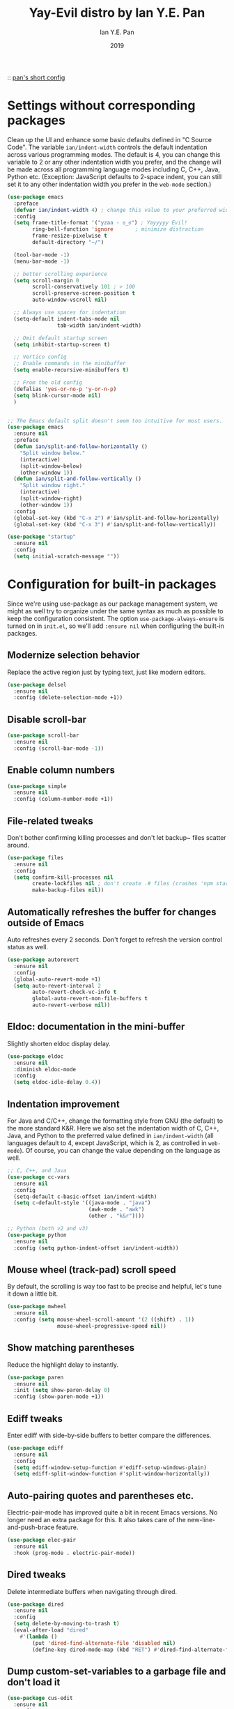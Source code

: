 #+Title: Yay-Evil distro by Ian Y.E. Pan
#+Author: Ian Y.E. Pan
#+Date: 2019

:: [[https://github.com/ianyepan/.macOS-emacs.d/blob/master/init.el][pan's short config]]

* Settings without corresponding packages
Clean up the UI and enhance some basic defaults defined in "C Source Code". The variable ~ian/indent-width~ controls the default indentation across various programming modes. The default is 4, you can change this variable to 2 or any other indentation width you prefer, and the change will be made across all programming language modes including C, C++, Java, Python etc. (Exception: JavaScript defaults to 2-space indent, you can still set it to any other indentation width you prefer in the ~web-mode~ section.)
#+BEGIN_SRC emacs-lisp
  (use-package emacs
    :preface
    (defvar ian/indent-width 4) ; change this value to your preferred width
    :config
    (setq frame-title-format '("yzaa - ಠ_ಠ") ; Yayyyyy Evil!
          ring-bell-function 'ignore       ; minimize distraction
          frame-resize-pixelwise t
          default-directory "~/")

    (tool-bar-mode -1)
    (menu-bar-mode -1)

    ;; better scrolling experience
    (setq scroll-margin 0
          scroll-conservatively 101 ; > 100
          scroll-preserve-screen-position t
          auto-window-vscroll nil)

    ;; Always use spaces for indentation
    (setq-default indent-tabs-mode nil
                  tab-width ian/indent-width)

    ;; Omit default startup screen
    (setq inhibit-startup-screen t)

    ;; Vertico config
    ;; Enable commands in the minibuffer
    (setq enable-recursive-minibuffers t)

    ;; From the old config
    (defalias 'yes-or-no-p 'y-or-n-p)
    (setq blink-cursor-mode nil)
    )


  ;; The Emacs default split doesn't seem too intuitive for most users.
  (use-package emacs
    :ensure nil
    :preface
    (defun ian/split-and-follow-horizontally ()
      "Split window below."
      (interactive)
      (split-window-below)
      (other-window 1))
    (defun ian/split-and-follow-vertically ()
      "Split window right."
      (interactive)
      (split-window-right)
      (other-window 1))
    :config
    (global-set-key (kbd "C-x 2") #'ian/split-and-follow-horizontally)
    (global-set-key (kbd "C-x 3") #'ian/split-and-follow-vertically))

  (use-package "startup"
    :ensure nil
    :config
    (setq initial-scratch-message ""))
#+END_SRC

* Configuration for built-in packages
Since we're using use-package as our package management system, we might as well try to organize under the same syntax as much as possible to keep the configuration consistent. The option ~use-package-always-ensure~ is turned on in ~init.el~, so we'll add ~:ensure nil~ when configuring the built-in packages.
** Modernize selection behavior
Replace the active region just by typing text, just like modern
editors.
#+BEGIN_SRC emacs-lisp
  (use-package delsel
    :ensure nil
    :config (delete-selection-mode +1))
#+END_SRC

** Disable scroll-bar
#+BEGIN_SRC emacs-lisp
  (use-package scroll-bar
    :ensure nil
    :config (scroll-bar-mode -1))
#+END_SRC

** Enable column numbers
#+BEGIN_SRC emacs-lisp
  (use-package simple
    :ensure nil
    :config (column-number-mode +1))
#+END_SRC

** File-related tweaks
Don't bother confirming killing processes and don't let backup~ files
scatter around.
#+BEGIN_SRC emacs-lisp
  (use-package files
    :ensure nil
    :config
    (setq confirm-kill-processes nil
          create-lockfiles nil ; don't create .# files (crashes 'npm start')
          make-backup-files nil))
#+END_SRC

** Automatically refreshes the buffer for changes outside of Emacs
Auto refreshes every 2 seconds. Don't forget to refresh the version
control status as well.
#+BEGIN_SRC emacs-lisp
  (use-package autorevert
    :ensure nil
    :config
    (global-auto-revert-mode +1)
    (setq auto-revert-interval 2
          auto-revert-check-vc-info t
          global-auto-revert-non-file-buffers t
          auto-revert-verbose nil))
#+END_SRC

** Eldoc: documentation in the mini-buffer
Slightly shorten eldoc display delay.
#+BEGIN_SRC emacs-lisp
  (use-package eldoc
    :ensure nil
    :diminish eldoc-mode
    :config
    (setq eldoc-idle-delay 0.4))
#+END_SRC

** Indentation improvement
For Java and C/C++, change the formatting style from GNU (the default)
to the more standard K&R. Here we also set the indentation width of C,
C++, Java, and Python to the preferred value defined in
~ian/indent-width~ (all languages default to 4, except JavaScript,
which is 2, as controlled in ~web-mode~). Of course, you can change
the value depending on the language as well.
#+BEGIN_SRC emacs-lisp
  ;; C, C++, and Java
  (use-package cc-vars
    :ensure nil
    :config
    (setq-default c-basic-offset ian/indent-width)
    (setq c-default-style '((java-mode . "java")
                            (awk-mode . "awk")
                            (other . "k&r"))))

  ;; Python (both v2 and v3)
  (use-package python
    :ensure nil
    :config (setq python-indent-offset ian/indent-width))
#+END_SRC

** Mouse wheel (track-pad) scroll speed
By default, the scrolling is way too fast to be precise and helpful,
let's tune it down a little bit.
#+BEGIN_SRC emacs-lisp
  (use-package mwheel
    :ensure nil
    :config (setq mouse-wheel-scroll-amount '(2 ((shift) . 1))
                  mouse-wheel-progressive-speed nil))
#+END_SRC

** Show matching parentheses
Reduce the highlight delay to instantly.
#+BEGIN_SRC emacs-lisp
  (use-package paren
    :ensure nil
    :init (setq show-paren-delay 0)
    :config (show-paren-mode +1))
#+END_SRC

** COMMENT Setting up some frame defaults
Maximize the frame by default on start-up. Set the font to size 12.
#+BEGIN_SRC emacs-lisp
  (use-package frame
    :preface
    (defun ian/set-default-font ()
      (interactive)
      (when (member "Consolas" (font-family-list))
        (set-face-attribute 'default nil :family "Consolas"))
      (set-face-attribute 'default nil
                          :height 150
                          :weight 'normal))
    :ensure nil
    :config
    (setq initial-frame-alist '((fullscreen . maximized)))
    (ian/set-default-font))
#+END_SRC

** Ediff tweaks
Enter ediff with side-by-side buffers to better compare the
differences.
#+BEGIN_SRC emacs-lisp
  (use-package ediff
    :ensure nil
    :config
    (setq ediff-window-setup-function #'ediff-setup-windows-plain)
    (setq ediff-split-window-function #'split-window-horizontally))
#+END_SRC

** Auto-pairing quotes and parentheses etc.
Electric-pair-mode has improved quite a bit in recent Emacs
versions. No longer need an extra package for this. It also takes care
of the new-line-and-push-brace feature.
#+BEGIN_SRC emacs-lisp
  (use-package elec-pair
    :ensure nil
    :hook (prog-mode . electric-pair-mode))
#+END_SRC

** COMMENT Clean up whitespace on save
#+BEGIN_SRC emacs-lisp
  (use-package whitespace
    :ensure nil
    :hook (before-save . whitespace-cleanup))
#+END_SRC

** Dired tweaks
Delete intermediate buffers when navigating through dired.
#+begin_src emacs-lisp
  (use-package dired
    :ensure nil
    :config
    (setq delete-by-moving-to-trash t)
    (eval-after-load "dired"
      #'(lambda ()
          (put 'dired-find-alternate-file 'disabled nil)
          (define-key dired-mode-map (kbd "RET") #'dired-find-alternate-file))))
#+end_src

** Dump custom-set-variables to a garbage file and don't load it
#+BEGIN_SRC emacs-lisp
  (use-package cus-edit
    :ensure nil
    :config
    (setq custom-file (concat user-emacs-directory "to-be-dumped.el")))
#+END_SRC

* Third-party packages
Many Emacsers love having tons of packages -- and that's absolutely
fine! However, one of the goals of the Yay-Evil distro is to provide
an essential-only foundation for users to build upon. Therefore, only
the most important packages and/or lightweight improvements will be
included here. For example, completion frameworks like Ivy or Helm are
considered heavy by many, yet the built-in Ido serves almost the same
purpose. The only arguably opinionated package is probably Evil, but
you probably saw that coming from the distro name, didn't you ;) ? If
you prefer the default keybindings, simply disable the section that
controls the Evil behaviors.

Normally, we need to add ~:ensure t~ to tell ~use-package~ to download packages when it's not available. But since we've added ~use-package-always-ensure~ in ~init.el~, we can omit it.
** GUI enhancements
*** Load custom theme
#+BEGIN_SRC emacs-lisp
  (add-to-list 'custom-theme-load-path (concat user-emacs-directory "themes/"))
  (load-theme 'poet-dark t)
#+END_SRC

*** Dashboard welcome page
#+BEGIN_SRC emacs-lisp
  (use-package dashboard
    :config
    (dashboard-setup-startup-hook)
    (setq dashboard-startup-banner 3
          dashboard-banner-logo-title "PKM v3!"
          dashboard-items nil))
#+END_SRC

**** Dashboard custom quotes
Stolen from this [[https://www.reddit.com/r/emacs/comments/kkujqe/emacs_dashboard_configuration/][reddit guy]]
#+BEGIN_SRC emacs-lisp
  ;; Read file as list of lines
   ;; http://ergoemacs.org/emacs/elisp_read_file_content.html
   (defun read-lines (filePath)
     "Return a list of lines of a file at filePath."
     (with-temp-buffer
       (insert-file-contents filePath)
       (split-string (buffer-string) "\n" t)))
   ;; Use file as random footer message
   ;; Created with quotes.org roam file
   (setq dashboard-footer-messages (read-lines "~/.emacs.d/external/dashboard-quotes.txt"))
#+END_SRC

*** Syntax highlighting
Lightweight syntax highlighting improvement for numbers and escape
sequences (e.g. ~\n, \t~).
#+BEGIN_SRC emacs-lisp
  (use-package highlight-numbers
    :hook (prog-mode . highlight-numbers-mode))

  (use-package highlight-escape-sequences
    :hook (prog-mode . hes-mode))
#+END_SRC

** Vi keybindings
I personally find Vi(m) bindings to be the most efficient way of
editing text (especially code). I also changed the default ~:q~ and
~:wq~ to be killing current buffer, instead of killing the frame or
subsequently killing Emacs.
#+BEGIN_SRC emacs-lisp
  (use-package evil
    :diminish undo-tree-mode
    :init
    (setq evil-want-C-u-scroll t
          evil-want-keybinding nil
          evil-shift-width ian/indent-width)
    :hook (after-init . evil-mode)
    :preface
    (defun ian/save-and-kill-this-buffer ()
      (interactive)
      (save-buffer)
      (kill-this-buffer))
    :config
    (with-eval-after-load 'evil-maps ; avoid conflict with company tooltip selection
      (define-key evil-insert-state-map (kbd "C-n") nil)
      (define-key evil-insert-state-map (kbd "C-p") nil))
    (evil-ex-define-cmd "q" #'kill-this-buffer)
    (evil-ex-define-cmd "wq" #'ian/save-and-kill-this-buffer)

    (add-hook 'evil-insert-state-exit-hook 'save-buffer)
    )
#+END_SRC
Evil-collection covers more parts of Emacs that the original Evil
doesn't support (e.g. Packages buffer, eshell, calendar etc.)
#+BEGIN_SRC emacs-lisp
  (use-package evil-collection
    :after evil
    :config
    (setq evil-collection-company-use-tng nil)
    (evil-collection-init))
#+END_SRC
Emulates tpope's vim commentary package (Use ~gcc~ to comment out a line,
~gc~ to comment out the target of a motion (for example, ~gcap~ to
comment out a paragraph), ~gc~ in visual mode to comment out the
selection etc.)
#+BEGIN_SRC emacs-lisp
  (use-package evil-commentary
    :after evil
    :diminish
    :config (evil-commentary-mode +1))
#+END_SRC

** Git Integration
Tell magit to automatically put us in vi-insert-mode when committing a change.
#+BEGIN_SRC emacs-lisp
  (use-package magit
    :bind ("C-x g" . magit-status)
    :config (add-hook 'with-editor-mode-hook #'evil-insert-state))
#+END_SRC

** Searching/sorting enhancements & project management
*** CANC Ido, ido-vertical, ido-ubiquitous and fuzzy matching
Selecting buffers/files with great efficiency. In my opinion, Ido is
enough to replace Ivy/Counsel and Helm. We install ido-vertical to get
a better view of the available options (use ~C-n~, ~C-p~ or arrow keys
to navigate)
** Programming language support and utilities
*** Company for auto-completion
Use ~C-n~ and ~C-p~ to navigate the tooltip.
#+BEGIN_SRC emacs-lisp
  (use-package company
    :diminish company-mode
    :hook (prog-mode . company-mode)
    :config
    (setq company-minimum-prefix-length 1
          company-idle-delay 0.1
          company-selection-wrap-around t
          company-tooltip-align-annotations t
          company-frontends '(company-pseudo-tooltip-frontend ; show tooltip even for single candidate
                              company-echo-metadata-frontend))
    (define-key company-active-map (kbd "C-n") 'company-select-next)
    (define-key company-active-map (kbd "C-p") 'company-select-previous))
#+END_SRC

*** Flycheck
A modern on-the-fly syntax checking extension -- absolute essential
#+BEGIN_SRC emacs-lisp
  (use-package flycheck :config (global-flycheck-mode +1))
#+END_SRC

*** Org Mode
Some minimal org mode tweaks: org-bullets gives our headings (h1, h2,
h3...) a more visually pleasing look.
#+BEGIN_SRC emacs-lisp
  ;; (use-package org
  ;; :hook ((org-mode . visual-line-mode)
  ;;        (org-mode . org-indent-mode)))

  ;; (use-package org-bullets :hook (org-mode . org-bullets-mode))
#+END_SRC

*** Useful major modes
Markdown mode and Web mode, the latter covers our usages of HTML/CSS/JS/JSX/TS/TSX/JSON.
#+BEGIN_SRC emacs-lisp
  (use-package markdown-mode
    :hook (markdown-mode . visual-line-mode))

  (use-package web-mode
    :mode (("\\.html?\\'" . web-mode)
           ("\\.css\\'"   . web-mode)
           ("\\.jsx?\\'"  . web-mode)
           ("\\.tsx?\\'"  . web-mode)
           ("\\.json\\'"  . web-mode))
    :config
    (setq web-mode-markup-indent-offset 2) ; HTML
    (setq web-mode-css-indent-offset 2)    ; CSS
    (setq web-mode-code-indent-offset 2)   ; JS/JSX/TS/TSX
    (setq web-mode-content-types-alist '(("jsx" . "\\.js[x]?\\'"))))
#+END_SRC

** Miscellaneous
*** Diminish minor modes
The diminish package is used to hide unimportant minor modes in the
modeline. It provides the ~:diminish~ keyword we've been using in
other use-package declarations.
#+BEGIN_SRC emacs-lisp
  (use-package diminish
    :demand t)
#+END_SRC

*** Which-key
Provides us with hints on available keystroke combinations.
#+BEGIN_SRC emacs-lisp
  (use-package which-key
    :diminish which-key-mode
    :config
    (which-key-mode +1)
    (setq which-key-idle-delay 0.4
          which-key-idle-secondary-delay 0.4))
#+END_SRC

*** Configure PATH on macOS
#+BEGIN_SRC emacs-lisp
  (use-package exec-path-from-shell
    :config (when (memq window-system '(mac ns x))
              (exec-path-from-shell-initialize)))
#+END_SRC

* Yza Config - Built-in
** binding return to include indent
[[http://www.emacslife.com/read-lisp-tweak-emacs/beginner-3-make-things-more-convenient.html][newbie res here]]
#+BEGIN_SRC emacs-lisp
  (global-set-key (kbd "RET") 'newline-and-indent)
#+END_SRC
 
** Daemon Server
#+BEGIN_SRC emacs-lisp
  (use-package server
    :ensure nil
    :config
    (unless (server-running-p) (server-start)))
#+END_SRC

** Modifiers for mac
#+BEGIN_SRC emacs-lisp
  (when (memq window-system '(mac ns x))
    (setq mac-command-modifier 'super
          mac-option-modifier 'meta
          mac-control-modifier 'control
          mac-function-modifier 'hyper))
#+END_SRC

** Alerts
#+BEGIN_SRC emacs-lisp
  (use-package alert
    :ensure nil
    :config
    (if (eq system-type 'darwin)
        (setq
         alert-default-style 'osx-notifier
         )))
#+END_SRC

** Buffer travel using windmove
#+BEGIN_SRC emacs-lisp
  (windmove-default-keybindings 'super)
  (winner-mode 1)
#+END_SRC

** Switch to scratch
#+BEGIN_SRC emacs-lisp
  (defun switch-to-scratch-buffer ()
    "Switch to the current session's scratch buffer."
    (interactive)
    (switch-to-buffer "*scratch*"))
  (bind-key "H-," #'switch-to-scratch-buffer)
#+END_SRC

** Replace default org-cycle to include properties too
Credit to lawliet from stackoverflow [[https://stackoverflow.com/a/17492723][[link]​]]
#+BEGIN_SRC emacs-lisp
  (defun org-cycle-hide-drawers (state)
    "Re-hide all drawers after a visibility state change."
    (when (and (derived-mode-p 'org-mode)
               (not (memq state '(overview folded contents))))
      (save-excursion
        (let* ((globalp (memq state '(contents all)))
               (beg (if globalp
                        (point-min)
                      (point)))
               (end (if globalp
                        (point-max)
                      (if (eq state 'children)
                          (save-excursion
                            (outline-next-heading)
                            (point))
                        (org-end-of-subtree t)))))
          (goto-char beg)
          (while (re-search-forward org-drawer-regexp end t)
            (save-excursion
              (beginning-of-line 1)
              (when (looking-at org-drawer-regexp)
                (let* ((start (1- (match-beginning 0)))
                       (limit
                        (save-excursion
                          (outline-next-heading)
                          (point)))
                       (msg (format
                             (concat
                              "org-cycle-hide-drawers:  "
                              "`:END:`"
                              " line missing at position %s")
                             (1+ start))))
                  (if (re-search-forward "^[ \t]*:END:" limit t)
                      (outline-flag-region start (point-at-eol) t)
                    (user-error msg))))))))))



  (defun org-cycle-internal-local ()
    "Do the local cycling action."
    (let ((goal-column 0) eoh eol eos has-children children-skipped struct)
      ;; First, determine end of headline (EOH), end of subtree or item
      ;; (EOS), and if item or heading has children (HAS-CHILDREN).
      (save-excursion
        (if (org-at-item-p)
            (progn
              (beginning-of-line)
              (setq struct (org-list-struct))
              (setq eoh (point-at-eol))
              (setq eos (org-list-get-item-end-before-blank (point) struct))
              (setq has-children (org-list-has-child-p (point) struct)))
          (org-back-to-heading)
          (setq eoh (save-excursion (outline-end-of-heading) (point)))
          (setq eos (save-excursion
                      (org-end-of-subtree t t)
                      (unless (eobp) (forward-char -1))
                      (point)))
          (setq has-children
                (or
                 (save-excursion
                   (let ((level (funcall outline-level)))
                     (outline-next-heading)
                     (and (org-at-heading-p t)
                          (> (funcall outline-level) level))))
                 (and (eq org-cycle-include-plain-lists 'integrate)
                      (save-excursion
                        (org-list-search-forward (org-item-beginning-re) eos t))))))
        ;; Determine end invisible part of buffer (EOL)
        (beginning-of-line 2)
        (while (and (not (eobp))		;this is like `next-line'
                    (get-char-property (1- (point)) 'invisible))
          (goto-char (next-single-char-property-change (point) 'invisible))
          (and (eolp) (beginning-of-line 2)))
        (setq eol (point)))
      ;; Find out what to do next and set `this-command'
      (cond
       ((= eos eoh)
        ;; Nothing is hidden behind this heading
        (unless (org-before-first-heading-p)
          (run-hook-with-args 'org-pre-cycle-hook 'empty))
        (org-unlogged-message "EMPTY ENTRY")
        (setq org-cycle-subtree-status nil)
        (save-excursion
          (goto-char eos)
          (outline-next-heading)
          (when (org-invisible-p) (org-flag-heading nil))))
       ((and (or (>= eol eos)
                 (not (string-match "\\S-" (buffer-substring eol eos))))
             (or has-children
                 (not (setq children-skipped
                            org-cycle-skip-children-state-if-no-children))))
        ;; Entire subtree is hidden in one line: children view
        (unless (org-before-first-heading-p)
          (run-hook-with-args 'org-pre-cycle-hook 'children))
        (if (org-at-item-p)
            (org-list-set-item-visibility (point-at-bol) struct 'children)
          (org-show-entry)
          (org-with-limited-levels (org-show-children))
          (org-show-set-visibility 'tree)
          ;; Fold every list in subtree to top-level items.
          (when (eq org-cycle-include-plain-lists 'integrate)
            (save-excursion
              (org-back-to-heading)
              (while (org-list-search-forward (org-item-beginning-re) eos t)
                (beginning-of-line 1)
                (let* ((struct (org-list-struct))
                       (prevs (org-list-prevs-alist struct))
                       (end (org-list-get-bottom-point struct)))
                  (dolist (e (org-list-get-all-items (point) struct prevs))
                    (org-list-set-item-visibility e struct 'folded))
                  (goto-char (if (< end eos) end eos)))))))
        (org-unlogged-message "CHILDREN")
        (save-excursion
          (goto-char eos)
          (outline-next-heading)
          (when (org-invisible-p) (org-flag-heading nil)))
        (setq org-cycle-subtree-status 'children)
        (unless (org-before-first-heading-p)
          (run-hook-with-args 'org-cycle-hook 'children)))

       ;; transplant
       ((eq org-cycle-subtree-status 'subtree)
        (org-show-subtree)
        (org-unlogged-message "ALL")
        (setq org-cycle-subtree-status 'all))

       ((or children-skipped
            (and (eq last-command this-command)
                 (eq org-cycle-subtree-status 'children)))
        ;; We just showed the children, or no children are there,
        ;; now show everything.
        (unless (org-before-first-heading-p)
          (run-hook-with-args 'org-pre-cycle-hook 'subtree))
        (org-flag-region eoh eos nil 'outline)
        (org-unlogged-message
         (if children-skipped "SUBTREE (NO CHILDREN)" "SUBTREE"))
        (setq org-cycle-subtree-status 'subtree)
        (unless (org-before-first-heading-p)
          (run-hook-with-args 'org-cycle-hook 'subtree)))

       (t
        ;; Default action: hide the subtree.
        (run-hook-with-args 'org-pre-cycle-hook 'folded)
        (org-flag-region eoh eos t 'outline)
        (org-unlogged-message "FOLDED")
        (setq org-cycle-subtree-status 'folded)
        (unless (org-before-first-heading-p)
          (run-hook-with-args 'org-cycle-hook 'folded))))))
#+END_SRC

** Window configurations (defuns)
#+BEGIN_SRC emacs-lisp
  (defun yza/default-window-setup ()
    "Called by emacs-startup-hook to set up my initial window configuration."
    (ian/split-and-follow-vertically)
    (org-agenda nil "0"))

  (defun yza/default-fast-window-setup ()
    "Called by emacs-startup-hook to set up my initial window configuration."
    (split-window-below)
    (split-window-right))

  (defun yza/switch-to-agenda () ;; call org agenda only if there's no existing shit, use switch-buffer if so
    (interactive)
    "Called by emacs-startup-hook to set up my initial window configuration."
    (switch-to-buffer "*Org Agenda*")
    ;; (org-agenda nil "0")
    )

  (add-hook 'after-init-hook #'yza/default-window-setup)
  ;; (global-set-key (kbd "H-1") #'yza/default-window-setup)
  (global-set-key (kbd "H-0") #'yza/switch-to-agenda)
#+END_SRC

** Recentf
#+BEGIN_SRC emacs-lisp
  (require 'recentf) ;; so that the recentfiles don't show the installed packages
  (recentf-mode 1)
  (add-to-list 'recentf-exclude "\\elpa")
#+END_SRC

** Remember cursor position
#+BEGIN_SRC emacs-lisp
  (save-place-mode 1)
#+END_SRC

** open links via firefox
#+BEGIN_SRC emacs-lisp
(setq browse-url-browser-function 'browse-url-default-macosx-browser)
#+END_SRC

** Put the cursor on the middle always
got it from this [[https://two-wrongs.com/centered-cursor-mode-in-vanilla-emacs.html][blog]]

#+BEGIN_SRC emacs-lisp
  (setq scroll-preserve-screen-position t
        scroll-conservatively 0
        maximum-scroll-margin 0.5
        scroll-margin 99999)
#+END_SRC
 
** TODO dynamic abbrevs / hippie expand
[[https://www.emacswiki.org/emacs/DynamicAbbreviations][emacswiki]]

** COMMENT orgcapture everywhere
[[https://www.reddit.com/r/orgmode/comments/uycc8m/spawn_a_new_frame_for_orgcapture/][reddit src]]
#+BEGIN_SRC emacs-lisp
  (defadvice org-switch-to-buffer-other-window
      (after supress-window-splitting activate)
    "Delete the extra window if we're in a capture frame"
    (if (equal "capture" (frame-parameter nil 'name))
        (delete-other-windows)))

  (defun activate-capture-frame ()
    "run org-capture in capture frame"
    (select-frame-by-name "capture")
    (switch-to-buffer (get-buffer-create "*scratch*"))
    (org-capture))

  (defadvice org-capture-finalize
      (after delete-capture-frame activate)
    "Advise capture-finalize to close the frame"
    (when (and (equal "capture" (frame-parameter nil 'name))
               (not (eq this-command 'org-capture-refile)))
      (delete-frame)))

  (defadvice org-capture-refile
      (after delete-capture-frame activate)
    "Advise org-refile to close the frame"
    (delete-frame))
#+END_SRC
 
* Yza Config - Third-party
** Evil: Expansion packs
*** evil leader
#+BEGIN_SRC emacs-lisp
  (use-package evil-leader
    :load-path "~/.emacs.d/external/evil-leader-master"
    :init
    (setq evil-want-keybindings nil)
    :config
    (evil-leader/set-leader "SPC")
    (evil-leader/set-key
      "l" 'next-buffer
      "h" 'previous-buffer
      "f" 'find-file
      "b" 'consult-buffer
      "K" 'kill-buffer
      "k" 'kill-this-buffer
      "g" 'minibuffer-keyboard-quit
      "s" 'consult-line
      "mg" 'consult-global-mark
      "mf" 'consult-mark
      "mj" 'org-mark-ring-goto
      "mh" 'org-mark-ring-push
      "0" 'delete-window
      "1" 'ian/split-and-follow-vertically
      "2" 'ian/split-and-follow-horizontally
      "<return>" 'org-open-at-point)
    (global-evil-leader-mode)
    )
#+END_SRC
 
*** change key to normal state
#+BEGIN_SRC emacs-lisp
    (global-set-key (kbd "s-j") 'evil-force-normal-state)
#+END_SRC
 
*** TODO evil-org
#+BEGIN_SRC emacs-lisp
  (use-package evil-org
  :after org
  :hook (org-mode . (lambda () evil-org-mode))
  :config
  (require 'evil-org-agenda)
  (evil-org-agenda-set-keys))
#+END_SRC
 
*** SOMEDAY Alternative modal editing: meow

** Themes
*** Poet config
#+BEGIN_SRC emacs-lisp
  (dolist (hook '(text-mode-hook))
    (add-hook hook (lambda () (flyspell-mode 1))))
  (add-hook 'text-mode-hook
            (lambda ()
              (variable-pitch-mode 1)))
  (add-to-list
   'default-frame-alist'(ns-transparent-titlebar . t))
  (add-to-list
   'default-frame-alist'(ns-appearance . light))
  (set-face-attribute 'default nil :family "Roboto Mono" :height 150)
  (set-face-attribute 'fixed-pitch nil :family "Roboto Mono")
  (set-face-attribute 'variable-pitch nil :family "IBM Plex Serif")
#+END_SRC
*** COMMENT Circadian for changing themes
#+BEGIN_SRC emacs-lisp
(use-package poet-theme :ensure :defer)
(use-package poet-dark :ensure :defer)

(use-package circadian
  :ensure t
  :config
  (setq calendar-latitude 14.6)
  (setq calendar-longitude 121.1)
  (setq circadian-themes '((:sunrise . poet-theme)
                           (:sunset  . poet-dark)))
  (circadian-setup))
#+END_SRC

** Big plug-ins
*** Hydra
most of this came from the official docs (all except org-roam)
#+BEGIN_SRC emacs-lisp
  (use-package hydra)
  (use-package pretty-hydra)
#+END_SRC

**** oft-used keys with no modifiers
#+BEGIN_SRC emacs-lisp
    (defun x-hydra-pre ()
      (insert "x")
      (let ((timer (timer-create)))
        (timer-set-time timer (timer-relative-time (current-time) 0.5))
        (timer-set-function timer 'hydra-keyboard-quit)
        (timer-activate timer)))

    (defhydra x-hydra (:body-pre x-hydra-pre
                                 :color blue
                                 :hint nil)
      ("f" (progn (zap-to-char -1 ?x) (ido-find-file)))
      ("g" (progn (zap-to-char -1 ?x) (minibuffer-keyboard-quit)))
      ("b" (progn (zap-to-char -1 ?x) (consult-buffer))))

    (global-set-key "x" #'x-hydra/body)
#+END_SRC
**** outline minor mode
#+BEGIN_SRC emacs-lisp
  (pretty-hydra-define phydra-outline
    (:color pink :quit-key "SPC" :title "Outline")
    ("Hide..."
     (("q" hide-sublevels "sublevels")
      ("t" hide-body "body")
      ("o" hide-other "other")
      ("c" hide-entry "entry")
      ("l" hide-leaves "leaves")
      ("d" hide-subtree "subtree")
      )
     "Show..."
     (("a" show-all "all")
      ("e" show-entry "entry")
      ("i" show-children "children")
      ("k" show-branches "branches")
      ("s" show-subtree "subtree")
      )
     "Move..."
     (("u" outline-up-heading "up")
      ("j" outline-next-visible-heading "next visible")
      ("k" outline-previous-visible-heading "prev visible")
      ("l" outline-forward-same-level "forward same level")
      ("h" outline-backward-same-level "backward same level")
      )
     )
    )

  (global-set-key (kbd "s-z") 'phydra-outline/body)
#+END_SRC

**** window movement
#+BEGIN_SRC emacs-lisp
   (defhydra hydra-window ()
     "
  Movement^^        ^Split^         ^Switch^		^Resize^
  ----------------------------------------------------------------
  _h_ ←         _v_ertical      _b_uffer		_q_ X←
  _j_ ↓         _x_ horizontal	_f_ind files	_w_ X↓
  _k_ ↑         _z_ undo        _a_ce 1		_e_ X↑
  _l_ →         _Z_ reset       _s_wap		_r_ X→
  _F_ollow		_D_lt Other     _S_ave		max_i_mize
  _SPC_ cancel	_o_nly this     _d_elete
  "
     ("h" windmove-left )
     ("j" windmove-down )
     ("k" windmove-up )
     ("l" windmove-right )
     ("q" hydra-move-splitter-left)
     ("w" hydra-move-splitter-down)
     ("e" hydra-move-splitter-up)
     ("r" hydra-move-splitter-right)
     ("b" helm-mini)
     ("f" ido-find-files)
     ("F" follow-mode)
     ("a" (lambda ()
            (interactive)
            (ace-window 1)
            (add-hook 'ace-window-end-once-hook
                      'hydra-window/body))
         )
     ("v" (lambda ()
            (interactive)
            (split-window-right)
            (windmove-right))
         )
     ("x" (lambda ()
            (interactive)
            (split-window-below)
            (windmove-down))
         )
     ("s" (lambda ()
            (interactive)
            (ace-window 4)
            (add-hook 'ace-window-end-once-hook
                      'hydra-window/body)))
     ("S" save-buffer)
     ("d" delete-window)
     ("D" (lambda ()
            (interactive)
            (ace-window 16)
            (add-hook 'ace-window-end-once-hook
                      'hydra-window/body))
         )
     ("o" delete-other-windows)
     ("i" ace-maximize-window)
     ("z" (progn
            (winner-undo)
            (setq this-command 'winner-undo))
     )
     ("Z" winner-redo)
     ("SPC" nil)
     )

  (global-set-key (kbd "s-q") 'hydra-window/body)
#+END_SRC

**** ediff
#+BEGIN_SRC emacs-lisp
(defhydra hydra-ediff (:color blue :hint nil)
  "
^Buffers           Files           VC                     Ediff regions
----------------------------------------------------------------------
_b_uffers           _f_iles (_=_)       _r_evisions              _l_inewise
_B_uffers (3-way)   _F_iles (3-way)                          _w_ordwise
                  _c_urrent file
"
  ("b" ediff-buffers)
  ("B" ediff-buffers3)
  ("=" ediff-files)
  ("f" ediff-files)
  ("F" ediff-files3)
  ("c" ediff-current-file)
  ("r" ediff-revision)
  ("l" ediff-regions-linewise)
  ("w" ediff-regions-wordwise))
  (global-set-key (kbd "s-e") 'hydra-ediff/body)
#+END_SRC

**** page navigation
#+BEGIN_SRC emacs-lisp
(defhydra hydra-page (ctl-x-map "" :pre (widen))
  "page"
  ("]" forward-page "next")
  ("[" backward-page "prev")
  ("n" narrow-to-page "narrow" :bind nil :exit t))
#+END_SRC

**** code folding
#+BEGIN_SRC emacs-lisp
  (defhydra hydra-hs (:idle 1.0)
     "
  Hide^^            ^Show^            ^Toggle^    ^Navigation^
  ----------------------------------------------------------------
  _h_ hide all      _s_ show all      _t_oggle    _n_ext line
  _d_ hide block    _a_ show block              _p_revious line
  _l_ hide level

  _SPC_ cancel
  "
     ("s" hs-show-all)
     ("h" hs-hide-all)
     ("a" hs-show-block)
     ("d" hs-hide-block)
     ("t" hs-toggle-hiding)
     ("l" hs-hide-level)
     ("n" forward-line)
     ("p" (forward-line -1))
     ("SPC" nil)
  )

  (global-set-key (kbd "s-w") 'hydra-hs/body)
#+END_SRC

**** zooming
[[https://ericjmritz.wordpress.com/2015/10/14/some-personal-hydras-for-gnu-emacs/][source]]
#+BEGIN_SRC emacs-lisp
  (pretty-hydra-define phydra-zoom
    (:color pink :quit-key "SPC")
    ("Zoom"
     (("=" text-scale-increase "in")
      ("-" text-scale-decrease "out")
      ("0" (text-scale-adjust 0) "reset")
      )))

  (global-set-key (kbd "s-=") 'phydra-zoom/body)
#+END_SRC
 
*** Avy
#+begin_src emacs-lisp 
  (use-package avy
    :bind (("C->" . avy-goto-char-timer))
    :config
    (defun avy-action-teleport-whole-line (pt)
      (avy-action-kill-whole-line pt)
      (save-excursion (yank)) t)
    (setf (alist-get ?t avy-dispatch-alist) 'avy-action-teleport
          (alist-get ?T avy-dispatch-alist) 'avy-action-teleport-whole-line)

    (defun avy-action-flyspell (pt)
      (avy-generic-command-action #'flyspell-auto-correct-word))
    (setf (alist-get ?\C-. avy-dispatch-alist) 'avy-action-flyspell)

    (defun avy-action-mark-to-char (pt)
      (activate-mark)
      (goto-char (+ 1 pt)))
    (setf (alist-get 67108896 avy-dispatch-alist) 'avy-action-mark-to-char) ; C-SPC

    (defun avy-action-embark (pt)
      (unwind-protect
          (save-excursion
            (goto-char pt)
            (embark-act))
        (select-window
         (cdr (ring-ref avy-ring 0))))
      t)

    (setf (alist-get ?. avy-dispatch-alist) 'avy-action-embark)
    )
#+end_src
 
** Small plug-ins
*** Hammerspoon
#+BEGIN_SRC emacs-lisp
(load "~/emacs/hammerspoon.el")
#+END_SRC

*** Buffer move
#+BEGIN_SRC emacs-lisp
(use-package buffer-move
  :load-path "~/.emacs.d/external/buffer-move-master")
#+END_SRC

*** Mode line
for minimalist modeline
#+BEGIN_SRC emacs-lisp
  (use-package mood-line
    :config (mood-line-mode))
#+END_SRC

*** Beacon for visible cursor
#+BEGIN_SRC emacs-lisp
  (use-package beacon
    :config (beacon-mode 1))
#+END_SRC

*** Better undo
#+BEGIN_SRC emacs-lisp
  (use-package undo-fu
    :config
    (global-unset-key (kbd "C-/"))
    (global-set-key (kbd "C-/")   'undo-fu-only-undo)
    (global-set-key (kbd "C-?") 'undo-fu-only-redo))
#+END_SRC

*** Yasnippets
#+BEGIN_SRC emacs-lisp
  (use-package yasnippet
    :defer 3 ;; takes a while to load, so do it async
    :config (yas-global-mode)
    ;; :custom (yas-prompt-functions '(yas-completing-prompt))
    )
#+END_SRC

*** link-hinting
#+begin_src emacs-lisp
(use-package link-hint
  :ensure t
  :bind
  ("s-l o" . link-hint-open-link)
  ("s-l c" . link-hint-copy-link))
#+end_src

** Completion stack
*** Vertico
The main interface for completion. Comparing both selectrum and this, I decided to go with this because it is more lightweight
#+BEGIN_SRC emacs-lisp
  (use-package vertico
    :ensure t
    :bind (:map vertico-map
                ("C-j" . vertico-next)
                ("C-k" . vertico-previous)
                ("C-f" . vertico-exit)
                :map minibuffer-local-map
                ("M-h" . backward-kill-word))
    :custom
    (vertico-cycle t)
    :init
    (vertico-mode))
#+END_SRC
 
**** Savehist (Built-in)
In-built package that remembers the commands and such picked in the mini-buffer and places it on the top.
#+BEGIN_SRC emacs-lisp
  (use-package savehist
    :init
    (savehist-mode))
#+END_SRC
 
**** Orderless (Third-party)
Completion style that allows spaces to be included in the narrowing. Can also match candidates regardless of order the user typed
#+BEGIN_SRC emacs-lisp
  (use-package orderless
    :ensure t
    :custom
    (completion-styles '(orderless basic))
    (completion-category-overrides '((file (styles basic partial-completion)))))
#+END_SRC
 
*** Marginalia
For hints in the completion (eg. commands bindings/meanings)
#+BEGIN_SRC emacs-lisp
  (use-package marginalia
    :after vertico
    :bind (:map minibuffer-local-map
                ("M-A" . marginalia-cycle))
    :init
    (marginalia-mode))
#+END_SRC

*** Corfu
#+begin_src emacs-lisp
  (use-package corfu
    :bind (:map corfu-map
                ("C-n" . corfu-next)
                ("C-p" . corfu-previous)
                ("<escape>" . corfu-quit)
                ("<return>" . corfu-insert)
                ("M-d" . corfu-show-documentation)
                ("M-l" . corfu-show-location))
    :config
    (global-corfu-mode)
    :custom
    (corfu-auto t)
    (corfu-auto-prefix 2)
    (corfu-auto-delay 0.25)

    (corfu-min-width 80)
    (corfu-max-width corfu-min-width)
    (corfu-count 14)
    (corfu-scroll-margin 4)
    (corfu-cycle nil)

    ;; `nil' means to ignore `corfu-separator' behavior, that is, use the older
    ;; `corfu-quit-at-boundary' = nil behavior. Set this to separator if using
    ;; `corfu-auto' = `t' workflow (in that case, make sure you also set up
    ;; `corfu-separator' and a keybind for `corfu-insert-separator', which my
    ;; configuration already has pre-prepared). Necessary for manual corfu usage with
    ;; orderless, otherwise first component is ignored, unless `corfu-separator'
    ;; is inserted.
    (corfu-quit-at-boundary nil)
    (corfu-preselect-first t)

    ;; for built-in settings
    (tab-always-indent 'complete)
    (completion-cycle-threshold nil)
    )
   
  (defun corfu-enable-in-minibuffer ()
    "Enable Corfu in the minibuffer if `completion-at-point' is bound."
    (when (where-is-internal #'completion-at-point (list (current-local-map)))
      ;; (setq-local corfu-auto nil) Enable/disable auto completion
      (corfu-mode 1)))
  (add-hook 'minibuffer-setup-hook #'corfu-enable-in-minibuffer)
#+end_src
 
*** Cape
** Completion: Expansion packs
*** Embark
for flipping the usual action-item movement of M-x; allowing to first select the thing BEFORE finalizing the action to be used.
#+BEGIN_SRC emacs-lisp
  (use-package embark
    :preface
    :bind
    (("C-." . embark-act)         ;; pick some comfortable binding
     ("M-." . embark-dwim)        ;; good alternative: M-.
     ("C-h B" . embark-bindings)) ;; alternative for `describe-bindings'

    :init

    ;; Optionally replace the key help with a completing-read interface
    (setq prefix-help-command #'embark-prefix-help-command)

    :config
    (setq prefix-help-command #'embark-prefix-help-command)
    ;; Hide the mode line of the Embark live/completions buffers
    (add-to-list 'display-buffer-alist
                 '("\\`\\*Embark Collect \\(Live\\|Completions\\)\\*"
                   nil
                   (window-parameters (mode-line-format . none)))))

  ;; Consult users will also want the embark-consult package.
  (use-package embark-consult
    :after (embark consult)
    :demand t ; only necessary if you have the hook below
    ;; if you want to have consult previews as you move around an
    ;; auto-updating embark collect buffer
    :hook
    (embark-collect-mode . consult-preview-at-point-mode))
#+END_SRC

**** COMMENT Embark as helm
Ported from [[https://karthinks.com/software/fifteen-ways-to-use-embark/][karthinks]]
#+BEGIN_SRC emacs-lisp
(defun with-minibuffer-keymap (keymap)
  (lambda (fn &rest args)
    (minibuffer-with-setup-hook
        (lambda ()
          (use-local-map
           (make-composed-keymap keymap (current-local-map))))
      (apply fn args))))

(defvar embark-completing-read-prompter-map
  (let ((map (make-sparse-keymap)))
    (define-key map (kbd "<tab>") 'abort-recursive-edit)
    map))

(advice-add 'embark-completing-read-prompter :around
            (with-minibuffer-keymap embark-completing-read-prompter-map))
(define-key vertico-map (kbd "<tab>") 'embark-act-with-completing-read)

  (defun embark-act-with-completing-read (&optional arg)
    (interactive "P")
    (let* ((embark-prompter 'embark-completing-read-prompter)
           (act (propertize "Act" 'face 'highlight))
           (embark-indicator (lambda (_keymap targets) nil)))
      (embark-act arg)))
#+END_SRC
 
*** Consult
for other useful functions
#+BEGIN_SRC emacs-lisp
  (use-package consult
    :preface
    :bind (;; C-c bindings (mode-specific-map)
           ("C-c h" . consult-history)
           ("C-c m" . consult-mode-command)
           ("C-c k" . consult-kmacro)
           ;; C-x bindings (ctl-x-map)
           ("C-x M-:" . consult-complex-command)     ;; orig. repeat-complex-command
           ("C-x b" . consult-buffer)                ;; orig. switch-to-buffer
           ("C-x 4 b" . consult-buffer-other-window) ;; orig. switch-to-buffer-other-window
           ("C-x 5 b" . consult-buffer-other-frame)  ;; orig. switch-to-buffer-other-frame
           ("C-x r b" . consult-bookmark)            ;; orig. bookmark-jump
           ("C-x p b" . consult-project-buffer)      ;; orig. project-switch-to-buffer
           ;; Custom M-# bindings for fast register access
           ("M-#" . consult-register-load)
           ("M-'" . consult-register-store)          ;; orig. abbrev-prefix-mark (unrelated)
           ("C-M-#" . consult-register)
           ;; Other custom bindings
           ("M-y" . consult-yank-pop)                ;; orig. yank-pop
           ("<help> a" . consult-apropos)            ;; orig. apropos-command
           ;; M-g bindings (goto-map)
           ("M-g e" . consult-compile-error)
           ("M-g f" . consult-flycheck)               ;; Alternative: consult-flycheck
           ("M-g g" . consult-goto-line)             ;; orig. goto-line
           ("M-g M-g" . consult-goto-line)           ;; orig. goto-line
           ("M-g o" . consult-outline)               ;; Alternative: consult-org-heading
           ("M-g m" . consult-mark)
           ("M-g k" . consult-global-mark)
           ("M-g i" . consult-imenu)
           ("M-g I" . consult-imenu-multi)
           ("M-g r" . consult-recent-file)
           ;; M-s bindings (search-map)
           ("M-s d" . consult-find)
           ("M-s D" . consult-locate)
           ("M-s g" . consult-grep)
           ("M-s G" . consult-git-grep)
           ("M-s r" . consult-ripgrep)
           ("M-s l" . consult-line)
           ("M-s L" . consult-line-multi)
           ("M-s m" . consult-multi-occur)
           ("M-s k" . consult-keep-lines)
           ("M-s u" . consult-focus-lines)
           ;; Isearch integration
           ("M-s e" . consult-isearch-history)
           :map isearch-mode-map
           ("M-e" . consult-isearch-history)         ;; orig. isearch-edit-string
           ("M-s e" . consult-isearch-history)       ;; orig. isearch-edit-string
           ("M-s l" . consult-line)                  ;; needed by consult-line to detect isearch
           ("M-s L" . consult-line-multi)            ;; needed by consult-line to detect isearch
           ;; Minibuffer history
           :map minibuffer-local-map
           ("M-s" . consult-history)                 ;; orig. next-matching-history-element
           ("M-r" . consult-history)                ;; orig. previous-matching-history-element
           ;; Custom shit
           )

    ;; The :init configuration is always executed (Not lazy)
    :init

    ;; Optionally configure the register formatting. This improves the register
    ;; preview for `consult-register', `consult-register-load',
    ;; `consult-register-store' and the Emacs built-ins.
    (setq register-preview-delay 0.5
          register-preview-function #'consult-register-format)

    ;; Optionally tweak the register preview window.
    ;; This adds thin lines, sorting and hides the mode line of the window.
    (advice-add #'register-preview :override #'consult-register-window)

    ;; Use Consult to select xref locations with preview
    (setq xref-show-xrefs-function #'consult-xref
          xref-show-definitions-function #'consult-xref)

    ;; Configure other variables and modes in the :config section,
    ;; after lazily loading the package.
    :config

    ;; Optionally configure preview. The default value
    ;; is 'any, such that any key triggers the preview.
    ;; (setq consult-preview-key 'any)
    ;; (setq consult-preview-key (kbd "M-."))
    ;; (setq consult-preview-key (list (kbd "<S-down>") (kbd "<S-up>")))
    ;; For some commands and buffer sources it is useful to configure the
    ;; :preview-key on a per-command basis using the `consult-customize' macro.
    (consult-customize
     consult-theme
     :preview-key '(:debounce 0.2 any)
     consult-ripgrep consult-git-grep consult-grep
     consult-bookmark consult-recent-file consult-xref
     consult--source-bookmark consult--source-recent-file
     consult--source-project-recent-file
     :preview-key (kbd "M-."))

    ;; Optionally configure the narrowing key.
    ;; Both < and C-+ work reasonably well.
    (setq consult-narrow-key "<") ;; (kbd "C-+")
    )
#+END_SRC
**** TODO [#A] Consult Bibtex
**** TODO [#A]  have rg functions for agenda, projects, zettls

*** TODO consult-dir
using consult for directory completion everywhere!
*** TODO compose custom keymap for direct clocking?
** TODO [#F] hippie expand
** TODO Ace-window for fast swaps
** TODO vundo for visualized undo-tree
** COMMENT Helpful for verbose help
#+BEGIN_SRC emacs-lisp
  (use-package helpful
    :bind (("C-h f" . helpful-callable)
           ("C-h v" . helpful-variable)
           ("C-h k" . helpful-key)
           ("C-c C-d" . helpful-at-point))
#+END_SRC

* Yza Config - Programming
** Showing diffs (git)
*** Diff-hl
** Aggressive indention
#+BEGIN_SRC emacs-lisp
  (use-package aggressive-indent
    :config
    (global-aggressive-indent-mode 1)
    (add-to-list 'aggressive-indent-excluded-modes 'html-mode))
#+END_SRC

** Yankpad
#+BEGIN_SRC emacs-lisp
  (use-package yankpad
    :defer 10
    :init
    (setq yankpad-file "~/Dropbox/org/meta/yankpad.org")
    :config
    (bind-key "<H-backspace>" 'yankpad-expand))
#+END_SRC

** TODO [#G] EAF for browser?
** TODO [#D] git gutter
** TODO [#D] Projectile
** TODO [#D] Company
** TODO Parrot?
** TODO Outshine to navigate code like org-mode?
** TODO [#G] Tree sitter for better parsing of lang?

** Language Specific
*** TODO [#B] LSP-mode for favorite programs
*** TODO Emmet mode for fast HTML/CSS
* Org-related tweaks
** Org functions
*** Custom directory variables
#+BEGIN_SRC emacs-lisp
  (defvar yza/action-files "~/Dropbox/org/life/actions/")
  (defvar yza/review-files "~/Dropbox/org/life/reviews/")
  (defvar yza/journal-files "~/Dropbox/org/life/journal/")
  (defvar yza/slipbox-files "~/Dropbox/org/notes/0.slipbox/")
  (defvar yza/dashboard-files "~/Dropbox/org/life/dashboards/")

  (defvar yza/school-files "~/Dropbox/org/projects/future.school/")
  (defvar yza/project-files "~/Dropbox/org/projects/")
#+END_SRC

*** Function: org clock table for tag-grouping
from  this [[https://gist.github.com/ironchicken/6b5424bc2024b3d0a58a8a130f73c2ee][githubgist]]
#+BEGIN_SRC emacs-lisp
  (defun clocktable-by-tag/shift-cell (n)
    (let ((str ""))
      (dotimes (i n)
        (setq str (concat str "| ")))
      str))

  (defun clocktable-by-tag/insert-tag (params)
    (let ((tag (plist-get params :tags)))
      (insert "|--\n")
      (insert (format "| %s | *Tag time* |\n" tag))
      (let ((total 0))
        (mapcar
         (lambda (file)
           (let ((clock-data (with-current-buffer (find-file-noselect file)
                               (org-clock-get-table-data (buffer-name) params))))
             (when (> (nth 1 clock-data) 0)
               (setq total (+ total (nth 1 clock-data)))
               (insert (format "| | File *%s* | %.2f |\n"
                               (file-name-nondirectory file)
                               (/ (nth 1 clock-data) 60.0)))
               (dolist (entry (nth 2 clock-data))
                 (insert (format "| | . %s%s | %s %.2f |\n"
                                 (org-clocktable-indent-string (nth 0 entry))
                                 (nth 1 entry)
                                 (clocktable-by-tag/shift-cell (nth 0 entry))
                                 (/ (nth 4 entry) 60.0)))))))
         (org-agenda-files))
        (save-excursion
          (re-search-backward "*Tag time*")
          (org-table-next-field)
          (org-table-blank-field)
          (insert (format "*%.2f*" (/ total 60.0)))))
      (org-table-align)))

  (defun org-dblock-write:clocktable-by-tag (params)
    (insert "| Tag | Headline | Time (h) |\n")
    (insert "|     |          | <r>  |\n")
    (let ((tags (plist-get params :tags)))
      (mapcar (lambda (tag)
                (clocktable-by-tag/insert-tag (plist-put (plist-put params :match tag) :tags tag)))
              tags)))
#+END_SRC
 
*** Refile item to a new file
[[https://superuser.com/questions/567916/org-mode-command-to-create-new-file-from-subtree/568300#568300][got from stackoverflo w]]
- switched the command that C-u triggers (this saves the refile in the  current dir, without asking the filename--that means the default is now asking a directory)
#+BEGIN_SRC emacs-lisp
  (defun zin/org-refile-new-noselect (&optional name)
    "Cut the subtree currently being edited and create a new file
  from it.

  If called with the universal argument, prompt for new filename,
  otherwise use the subtree title."
    (interactive "P")
    (org-back-to-heading)
    (let ((filename (cond
                     (current-prefix-arg
                      (expand-file-name
                       (read-file-name "New file name: ")))
                     (t
                      (concat
                       (expand-file-name
                        (org-element-property :title
                                              (org-element-at-point))
                        default-directory)
                       ".org")))))
      (org-cut-subtree)
      (find-file-noselect filename)
      (with-temp-file filename
        (org-mode)
        (yank))))

  (defun zin/org-refile-new-select ()
    (interactive)
    (setq current-prefix-arg '(4)) ; C-u
    (call-interactively 'zin/org-refile-new-noselect))

  (define-key org-mode-map (kbd "H-\\") 'zin/org-refile-new-select)
  (define-key org-mode-map (kbd "H-|") 'zin/org-refile-new-noselect)
#+END_SRC
 
*** COMMENT capturing org-agenda
#+begin_src emacs-lisp
  (defun save-screenshot-svg ()
    "Save a screenshot of the current frame as an SVG image.
    Saves to a chosen file and puts the filename in the kill ring."
    (interactive)
    (let* ((file-name (concat
                       (make-temp-name "Emacs-") ".svg"))
           (path "~/")
           (full-file-name (concat path file-name))
           (data (mac-export-frames nil 'png))
           (index-file-template "~/.emacs.d/org-agenda.html.template")
           (index-file (concat path "index.html")))
      (dolist
          (var (directory-files path t "Emacs.*svg"))
        (delete-file var))
      (with-temp-file full-file-name
        (insert data))
      (with-temp-file index-file
        (progn
          (insert-file-contents index-file-template)
          (goto-char (point-min))
          (while (search-forward "{{ FILENAME }}" nil t)
            (replace-match file-name t))))
      (message (concat "Saved screenshot to " file-name))))

  (defun sync-agenda-svg ()
    "Save a screenshot of the current frame as an SVG image.
    Saves to a chosen file and puts the filename in the kill ring."
    (interactive)
    (progn
      (org-agenda nil "0")
      (hl-line-mode -1)
      (org-agenda-redo-all)
      (goto-char 100000)
      (setq cursor-type nil)
      (save-screenshot-svg)
      (setq cursor-type 'box)))
#+end_src
 
** Standard procedures
*** COMMENT Custom  global bindings
#+BEGIN_SRC emacs-lisp
  (global-set-key (kbd "H-p")  (lambda () (interactive)
                                 (cd "~/Dropbox/org/projects/")
                                 (call-interactively 'find-file)))
#+END_SRC

*** Org-mode use-package declaration
#+BEGIN_SRC emacs-lisp
  (use-package org
    :pin gnu
    :hook ((org-mode . visual-line-mode)
           (org-mode . org-indent-mode))
    :bind (("H-/" . org-todo)
           ("C-c l" . org-store-link)
           ("H-l o" . org-id-get-create)  
           ("H-l l" . org-id-store-link)
           ("H-l p" . org-insert-last-stored-link)
           ("H-." . yza/consult-org-headings-agenda)
           ("C-c 1" . org-time-stamp-inactive)
           ("H-i" . do-org-show-all-inline-images)
           ("C-c o" . org-edit-src-code)
           ("<H-left>" . org-clock-in)
           ("<H-right>" . org-clock-out))
    :custom
    (org-extend-today-until 5)
    (org-log-into-drawer t)
    (org-latex-create-formula-image-program 'dvisvgm)
    (org-ellipsis " ▾")
    (org-directory "~/Dropbox/org")
    (org-use-sub-superscripts '{})
    (org-return-follows-link t)
    (org-log-reschedule 'note)
    (org-use-fast-todo-selection t)
    (org-hide-emphasis-markers t)
    (org-toggle-pretty-entities t)
    (org-priority-default 71)

    (org-todo-keywords
     '((sequence "TODO(t!)" "NEXT(n)" "WAIT(w)" "SOMEDAY(s@)" "|" "CNCL(c@)" "DONE(d!)")
       (sequence "IDEA(i!)" "WORKING(k!)" "INCUBATE(y!)" "MATURE(m!)" "|" "REJECT(j@/@)")
       (sequence "BACKLOG(b)" "READING(a!)" "PROCESS(p!)" "|" "CONSUMED(p@)" "DROPPED(d@/@)")))

    (org-todo-keyword-faces
     (quote (("TODO" :foreground "OrangeRed" :weight bold)
             ("NEXT" :foreground "RoyalBlue1" :weight bold)
             ("SOMEDAY" :foreground "DarkOrange1" :weight bold)
             ("DONE" :foreground "MediumSpringGreen" :weight bold)
             ("WAIT" :foreground "yellow" :weight bold)
             ("CNCL" :foreground "SaddleBrown" :weight bold)

             ("IDEA" :foreground "White" :background "OrangeRed1" :weight bold)
             ("WORKING" :foreground "White" :background "OrangeRed4" :weight bold)
             ("INCUBATE" :foreground "White" :background "DodgerBlue4" :weight bold)
             ("MATURE" :foreground "White" :background "blue3" :weight bold)
             ("REJECT" :foreground "White" :background "DarkRed" :weight bold)

             ("BACKLOG" :foreground "PaleVioletRed" :weight bold :underline t)
             ("READING" :foreground "LightPink" :weight bold :underline t)
             ("PROCESS" :foreground "gold" :weight bold :underline t)
             ("CONSUMED" :foreground "MediumSpringGreen" :weight bold :underline t)
             ("DROPPED" :foreground "LightSlateGrey" :weight bold :underline t)

             ("GOAL" :foreground "DeepPink" :weight bold :box t)
             ("HABT" :foreground "khaki1" :weight bold :box t)
             ("FRZE" :foreground "turquoise2" :weight bold :box t)
             ("NICE" :foreground "MediumSpringGreen" :weight bold :box t)
             ("ABDN" :foreground "SaddleBrown" :weight bold :box t)
             )))

    (org-tag-alist '(;(:startgroup)
                     ;; ("Learning")
                     ;; (:grouptags)
                     ;; ("Computer")
                     ;; ("Art")
                     ;; ("Math")
                     ;; ("Science")
                     ;; (:endgroup)

                     ;; (:startgroup)
                     ;; ("Computer")
                     ;; (:grouptags)
                     ;; (:startgroup)
                     ;; ("lc@.+")
                     ;; (:endgroup)
                     ;; (:endgroup)
                     ;; (:startgroup)

                     ;; ("Art")
                     ;; (:grouptags)
                     ;; (:startgroup)
                     ;; ("la@.+")
                     ;; (:endgroup)
                     ;; (:endgroup)

                     ;; (:startgroup)
                     ;; ("School")
                     ;; (:grouptags)
                     ;; (:startgroup)
                     ;; ("S@.+")
                     ;; (:endgroup)
                     ;; (:endgroup)

                     (:startgroup)
                     ("Brainpower")
                     (:grouptags)
                     ("high" . ?1)
                     ("mid" . ?2)
                     ("low" . ?3)
                     ("chill" . ?4)
                     (:endgroup)))

    :custom-face
    (org-link ((t (:inherit link :family "Roboto Mono"))))
    (org-document-title ((t (:weight bold :height 1.5))))
    (org-headline-done ((t (:strike-through t))))
    (org-image-actual-width '(600)))
#+END_SRC

*** Org-agenda custom views
#+BEGIN_SRC emacs-lisp
  (use-package org-ql)
  (use-package org-super-agenda
    :hook ((org-agenda-mode . org-super-agenda-mode)))

  (setq org-agenda-custom-commands
        '(("7" "Super-default"
           ((agenda "" ((org-agenda-span 'day)
                        (org-super-agenda-groups
                         '((:log t)
                           (:discard (:habit t))
                           (:scheduled t)
                           (:deadline t)
                           (:discard (:anything t))
                           ))
                        ))
            (alltodo "" ((org-agenda-overriding-header "Review Later Items")
                         (org-super-agenda-groups
                          '((:discard (:not (:todo ("NEXT"))))
                            (:name "Must Today - clear this by schedding"
                                   :and (:priority ("A") :not (:scheduled t))
                                   :order 1)
                            (:name "Must Later"
                                   :and (:priority ("B") :not (:scheduled t))
                                   :order 2)
                            (:name "Should Today - clear this by schedding"
                                   :and (:priority ("C") :not (:scheduled t))
                                   :order 3)
                            (:name "Should Later"
                                   :and (:priority ("D") :not (:scheduled t))
                                   :order 4)
                            (:name "Coulds"
                                   :and (:priority ("E") :not (:scheduled t))
                                   :order 5)
                            ))))
            (alltodo "" ((org-agenda-overriding-header "Sort by Difficulty")
                         (org-super-agenda-groups
                          '((:discard (:not (:todo ("NEXT" "WAIT"))))
                            (:name "Inbox!"
                                   :and (:not (:tag("low" "mid" "high" "chill") :scheduled t :effort> "0"))
                                   :order 1)
                            (:name "Keep in mind!"
                                   :deadline t
                                   :order 2)
                            (:name "Delegated, waiting"
                                   :todo "WAIT"
                                   :order 3)
                            (:name "Light Tasks!"
                                   :and (:tag ("low") :not (:scheduled t))
                                   :order 31)
                            (:name "Mid-tier!"
                                   :and (:tag ("mid") :not (:scheduled t))
                                   :order 32)
                            (:name "Hard Tasks"
                                   :and (:tag ("high") :not (:scheduled t))
                                   :order 41)
                            ))))
            (alltodo "" ((org-agenda-span 'day)
                         (org-agenda-overriding-header "Parallelism!")
                         (org-super-agenda-groups
                          '((:name "Today"
                                   :and (:category "Action" :tag "chill" :scheduled today))
                            (:name "Others"
                                   :and (:category "Action" :tag "chill" :not (:scheduled t)))
                            (:discard (:anything t))
                            ))
                         ))
            (agenda "" ((org-agenda-span 'day)
                        (org-agenda-overriding-header "Routines!")
                        (org-super-agenda-groups
                         '((:discard (:not (:habit t)))
                           (:auto-parent t)
                           ))
                        ))
            (alltodo "" ((org-agenda-overriding-header "Project Masterlists")

                         (org-super-agenda-groups
                          '((:discard (:category ("Scheduled" "Action" "Delegated")))
                            (:auto-parent t)
                            ))
                         ))
            (alltodo "" ((org-agenda-overriding-header "Active Books/Resources")
                         (org-super-agenda-groups
                          '((:discard (:not (:todo ("READING" "PROCESS"))))
                            (:tag "_dpanal")
                            (:auto-property "Genre")
                            ))
                         ))
            ))
          ("0" "Focus"
           ((agenda "" ((org-agenda-span 'day)
                        (org-agenda-entry-types '(:scheduled :timestamp))
                        (org-super-agenda-groups
                         '((:discard (:log t))
                           (:discard (:tag "longrun"))
                           ;; (:discard (:deadline future))
                           (:name "Nice!"
                                  :todo "DONE"
                                  :todo "CNCL")
                           (:name "Today"
                                  :tag "chill"
                                  :time-grid t
                                  :scheduled today
                                  :deadline today)
                           (:name "Past"
                                  :scheduled past)
                                          ;   :and (:not (:deadline today) :scheduled today))
                           (:discard (:anything t))
                           ))
                        ))
            (org-ql-block '(and (not (clocked :on 0)) (tags "longrun") (ts-active :to 0))
                          ((org-ql-block-header "Longruns!")))
            (agenda "" ((org-agenda-span 'day)
                        (org-agenda-overriding-header "Deadlines!")
                        (org-agenda-entry-types '(:deadline))
                        (org-super-agenda-groups
                         '((:discard (:not (:deadline future)))
                           (:name "" :deadline future)
                           ))
                        ))
            (agenda "" ((org-agenda-span 'day)
                        (org-agenda-entry-types '(:timestamp))
                        (org-agenda-sorting-strategy '(time-up todo-state-up priority-down))))
            ))
          ("w" "Weekly Review"
           ((agenda "" ((org-agenda-start-day "-Mon")
                        (org-agenda-span 14)
                        (org-agenda-start-on-weekday 1)
                        (org-super-agenda-groups
                         '((:discard (:not (:todo "DONE")))
                           (:name "" :log clocked)
                           (:discard (:anything t))
                           )))
                    )))
          ("9" "Schedule NEXT Tasks"
           ((agenda "" ((org-agenda-span 'day))) (todo "NEXT")))
          ("1" "Backlogged Articles / Movies!"
           ((alltodo "" ((org-agenda-overriding-header "Books") (org-agenda-files '("~/Dropbox/org/life/actions/list.org"))
                         (org-super-agenda-groups
                          '((:discard (:not (:and (:category "books" :todo "BACKLOG"))))
                            (:auto-priority)
                            ))
                         ))
            (alltodo "" ((org-agenda-overriding-header "Web Resources") (org-agenda-files '("~/Dropbox/org/life/actions/list.org"))
                         (org-super-agenda-groups
                          '((:discard (:not (:and (:category "webref" :todo "BACKLOG"))))
                            (:auto-priority)
                            ))
                         ))
            (alltodo "" ((org-agenda-overriding-header "Movies") (org-agenda-files '("~/Dropbox/org/life/actions/list.org"))
                         (org-super-agenda-groups
                          '((:discard (:not (:and (:category "movies" :todo "BACKLOG"))))
                            (:auto-priority)
                            ))
                         ))
            ))
          ))

#+END_SRC
  
*** Org-agenda use-package declaration
the tip for finding org files recursively using find-lisp is from [[https://stackoverflow.com/a/41969460][stackoverflow]]
#+BEGIN_SRC emacs-lisp
  (use-package org-agenda
    :preface
    (load-library "find-lisp")
    :ensure nil
    :bind (("<f9>" . org-agenda))
    :config
    :custom
    (org-agenda-files (append (find-lisp-find-files yza/action-files "\.org$")
                              (find-lisp-find-files yza/review-files "\.org$")
                              (find-lisp-find-files yza/dashboard-files "\.org$")))
    (org-agenda-start-with-log-mode t)
    )
#+END_SRC

*** Org-capture use-package
#+BEGIN_SRC emacs-lisp
  (use-package org-capture
    :preface
    (defun org-journal-find-location ()
      ;; Open today's journal, but specify a non-nil prefix argument in order to
      ;; inhibit inserting the heading; org-capture will insert the heading.
      (org-journal-new-entry t)
      (unless (eq org-journal-file-type 'daily)
        (org-narrow-to-subtree))
      (goto-char (point-max)))
    (defun yza/get-project-files ()
      (find-lisp-find-files yza/project-files "\.org$")
      )
    :ensure nil
    :bind (("<f12>" . org-capture))
    :custom
    (org-refile-use-outline-path 'file)
    (org-outline-path-complete-in-steps nil)
    (org-refile-allow-creating-parent-nodes 'confirm)
    :config
    (setq org-capture-templates (doct '(
                                        ("Ideas" :keys "i"
                                         :file (lambda () (concat yza/action-files "actionable.org"))
                                         :template ("* IDEA %^{Description} %? %^g"
                                                    ":PROPERTIES:"
                                                    ":created: %U"
                                                    "%{add-prop}"
                                                    ":END:")
                                         :children (("Explore!" :keys "z"
                                                     :headline "Ideas"
                                                     :add-prop ":ref: %^{Reference}")
                                                    ("Maybe todos?" :keys "t"
                                                     :headline "Ideas"
                                                     :add-prop ":context: %^{Where will you do this?}")))
                                        ("Actions" :keys "a"
                                         :file (lambda () (concat yza/action-files "actionable.org"))
                                         :children (("Single Actions" :keys "a" :todo-state "NEXT"
                                                     :template ("* %{todo-state}  %^{Description} %? %^g"
                                                                ":PROPERTIES:"
                                                                ":created: %U"
                                                                ":project: %^{Project ID: | orphan}"
                                                                ":p_order: %^{Project order: | 0}"
                                                                ":effort: %^{Effort}"
                                                                ":brainpower: %^{Brainpower (high/mid/low/chill)}"
                                                                ":END:")
                                                     :headline "Actions")
                                                    ("Scheduled" :keys "s" :todo-state "TODO"
                                                     :template ("* %{todo-state} %^{Description} %? %^g"
                                                                ":PROPERTIES:"
                                                                ":created: %U"
                                                                ":project: %^{Project ID: | orphan}"
                                                                ":p_order: %^{Project order: | 0}"
                                                                ":END:")
                                                     :headline "Appointments")
                                                    ("Waiting on" :keys "w"
                                                     :headline "Waiting on"
                                                     :template ("* WAIT %^{Description}"
                                                                ":PROPERTIES:"
                                                                ":created: %U"
                                                                ":project: %^{Project ID: | orphan}"
                                                                ":p_order: %^{Project order: | 0}"
                                                                ":END:"))
                                                    ("Multi-step" :keys "m" :todo-state ""
                                                     :template ("* IDEA %^{Description} %^g"
                                                                ":PROPERTIES:"
                                                                ":created: %U"
                                                                ":project: %^{Project ID: | orphan}"
                                                                ":p_order: %^{Project order: | 0}"
                                                                ":END:"
                                                                "%?")
                                                     :headline "Multi-steps")))
                                        ("Fast-clocking" :keys "c"
                                         :clock-in t
                                         :clock-keep t
                                         :immediate-finish t
                                         :file (lambda () (concat yza/action-files "actionable.org"))
                                         :children (("Movie!" :keys "m"
                                                     :file (lambda () (concat yza/action-files "watch-history.org"))
                                                     :template ("* TODO %^{Name} %?"
                                                                ":PROPERTIES:"
                                                                ":watch-with: %^{Watch with who?}"
                                                                ":watchlist-link: %^{Link to movie if in the list}"
                                                                ":END:"))
                                                    ("Event now!" :keys "e" :todo-state "TODO"
                                                     :headline "Appointments"
                                                     :template ("* %{todo-state} %^{Description} %? %^g"
                                                                ":PROPERTIES:"
                                                                ":created: %U"
                                                                ":effort: %^{Effort}"
                                                                ":END:"))
                                                    ("Action now!" :keys "a" :todo-state "NEXT"
                                                     :headline "Actions"
                                                     :template ("* %{todo-state}  %^{Description} %? %^g"
                                                                ":PROPERTIES:"
                                                                ":created: %U"
                                                                ":effort: %^{Effort}"
                                                                ":brainpower: %^{Brainpower (high/mid/low/chill)}"
                                                                ":END:"))
                                                    ("New web content now!" :keys "w" :todo-state "READING"
                                                     :file (lambda () (concat yza/action-files "watch-history.org"))
                                                     :headline "Web Content"
                                                     :clock-keep nil
                                                     :immediate-finish nil
                                                     :template ("* BACKLOG %^{Title} %?"
                                                                ":PROPERTIES:"
                                                                ":added: %U"
                                                                ":list-group: Web - %^{Video/Article/Wiki?}"
                                                                ":published-on: %^{Published on}u"
                                                                ":publisher: %^{Publisher}"
                                                                ":END:")
                                                     )))
                                        ("Record" :keys "r"
                                         :file (lambda () (concat yza/action-files "data.org"))
                                         :type table-line
                                         :template ("| NEXT %^{Description} |")
                                         :children (("daily hours" :keys "z"
                                                     :headline "Ideas")
                                                    ("sleep" :keys "z"
                                                     :headline "Ideas")
                                                    ("nihon!" :keys "n")))
                                        ("Add to list" :keys "l"
                                         :file (lambda () (concat yza/action-files "list.org"))
                                         :template ("* BACKLOG %^{Title} %?"
                                                    ":PROPERTIES:"
                                                    ":added: %U"
                                                    ":list-group: %^{Movie/Series/Book/Article?}"
                                                    ":published-on: %^{Published on}u"
                                                    "%{add-prop}"
                                                    ":gist: %^{Gist}"
                                                    ":END:"
                                                    )
                                         :children (("book" :keys "b"
                                                     :add-prop ":author: %^{Author}"
                                                     :headline "Books")
                                                    ("shows" :keys "s"
                                                     :add-prop ":director: %^{Director}"
                                                     :headline "Shows")
                                                    ("web" :keys "w"
                                                     ;; :add-prop ":publisher: %^{Publisher}"
                                                     :headline "Web Content"
                                                     :template ("* BACKLOG %^{Title} %?"
                                                                ":PROPERTIES:"
                                                                ":added: %U"
                                                                ":list-group: Web - %^{Video/Article/Wiki?}"
                                                                ":published-on: %^{Published on}u"
                                                                ":publisher: %^{Publisher}"
                                                                ":END:"))))
                                        ("Scratch!" :keys "s"
                                         :kill-buffer t
                                         :type entry
                                         :children (("current file" :keys "b"
                                                     :prepend t
                                                     :headline "^refile"
                                                     :file buffer-name)
                                                    ("refile to projects" :keys "p"
                                                     :headline "Refile"
                                                     :file "~/Dropbox/org/projects/refile.org"
                                                     :refile-targets (( yza/get-project-files :maxlevel . 2)))
                                                    ;; ("refile to new file (focus)" :keys "n"
                                                    ;;  :file "~/Dropbox/org/projects/refile.org"
                                                    ;;  :hook (lambda () (call-interactively 'delete-other-windows))
                                                    ;;  :before-finalize (lambda () (call-interactively 'zin/org-refile-new-select)))
                                                    ))
                                        ("Journal" :keys "j"
                                         :unnarrowed t
                                         :type plain
                                         :function (lambda() (org-journal-find-location))
                                         :strfmt (lambda() (format-time-string org-journal-time-format))
                                         :template "** %{strfmt} %^{Title}\n%?")
                                        )))
    )
#+END_SRC

** Org tiny plug-ins
*** TODO addons from org-contrib
*** COMMENT unpackaged-extras
#+BEGIN_SRC emacs-lisp
    ;;;###autoload
  (define-minor-mode unpackaged/org-table-face-mode
    "Apply `org-table' face family to all text in Org tables.
  Useful for forcibly applying the face to portions of table data
  that might have a different face, which could affect alignment."
    :global nil
    (let ((keywords '((unpackaged/org-table-face-matcher 0 'org-table))))
      (if unpackaged/org-table-face-mode
          (font-lock-add-keywords nil keywords 'append)
        (font-lock-remove-keywords nil keywords))
      (font-lock-flush)))

  (cl-defun unpackaged/org-table-face-matcher
      (limit &optional (face `(:family ,(face-attribute 'org-table :family))))
    "Apply FACE to entire Org tables.
  A `font-lock-keywords' function that searches up to LIMIT."
    (cl-flet* ((find-face (face &optional limit not)
                          ;; Return next position up to LIMIT that has FACE, or doesn't if NOT.
                          (cl-loop with prev-pos
                                   with pos = (point)
                                   while (not (eobp))
                                   do (setf pos (next-single-property-change pos 'face nil limit))
                                   while (and pos (not (equal pos prev-pos)))
                                   for face-at = (get-text-property pos 'face)
                                   for face-matches-p = (or (eq face-at face)
                                                            (when (listp face-at)
                                                              (member face face-at)))
                                   when (or (and not (not face-matches-p))
                                            face-matches-p)
                                   return pos
                                   do (setf prev-pos pos)))
               (apply-face-from (pos face)
                                (unless (eobp)
                                  (let* ((property-at-start (get-text-property pos 'face))
                                         (table-face-start (if (or (eq property-at-start 'org-table)
                                                                   (when (listp property-at-start)
                                                                     (member 'org-table property-at-start)))
                                                               (point)
                                                             (find-face 'org-table limit)))
                                         table-face-end)
                                    (when table-face-start
                                      (goto-char table-face-start)
                                      (setf table-face-end (line-end-position))
                                      (add-face-text-property table-face-start table-face-end face)
                                      (goto-char table-face-end))))))
      (cl-loop with applied-p
               for applied = (apply-face-from (point) face)
               when applied
               do (setf applied-p t)
               while applied
               finally return applied-p)))


  (add-hook 'org-mode-hook 'unpackaged/org-table-face-mode)

#+END_SRC
 
*** DOCT for more elegant org-capture templates
#+BEGIN_SRC emacs-lisp
  (use-package doct
    :commands (doct))
#+END_SRC

*** Org-fragtog and Org-reveal for revealing markups
Org-fragtog for viewing raw latex and svg generation
#+BEGIN_SRC emacs-lisp
  (use-package org-fragtog
    :hook ((org-mode . org-fragtog-mode)))
#+END_SRC

Org-appear for general org markups
#+BEGIN_SRC emacs-lisp
  (use-package org-appear
    :hook ((org-mode . org-appear-mode)))
#+END_SRC
 
*** Flyspell-correct for spelling
#+BEGIN_SRC emacs-lisp
  (use-package flyspell-correct
    :after flyspell
    :bind (:map flyspell-mode-map ("C-;" . flyspell-correct-wrapper)))
#+END_SRC
 
*** Olivetti for formatting
#+BEGIN_SRC emacs-lisp
  (use-package olivetti
    :hook ((org-mode . olivetti-mode))
    :custom
    (olivetti-body-width 175))
#+END_SRC
*** Org-download
#+BEGIN_SRC emacs-lisp
  (use-package org-download
    :defer t
    :init
    ;; Add handlers for drag-and-drop when Org is loaded.
    (with-eval-after-load 'org
      (org-download-enable))
    :config
    (add-hook 'dired-mode-hook 'org-download-enable)
    (setq-default org-download-image-dir "~/Dropbox/org_back"))
#+END_SRC
 
*** Org-clock-convenience
#+BEGIN_SRC emacs-lisp
  (use-package org-clock-convenience
    :bind (:map org-agenda-mode-map
                ("<H-up>" . org-clock-convenience-timestamp-up)
                ("<H-down>" . org-clock-convenience-timestamp-down)
                ("<H-left>" . org-clock-convenience-fill-gap)
                ("<H-right>" . org-clock-convenience-fill-gap-both)))
#+END_SRC
 
*** org-fancy-priorities
#+BEGIN_SRC emacs-lisp
  (use-package org-fancy-priorities
    :hook (org-mode . org-fancy-priorities-mode)
    :config
    (setq org-fancy-priorities-list '("[*Quick]" "[*InProg]" "[MustToday]" "[MustLater]" "[ShouldToday]" "[ShouldLater]" "[Coulds]"))
    :custom
    (org-priority-lowest 71)
    (org-priority-faces (quote ((65 . "pink1") (66 . "SlateGray1") (67 . "OrangeRed") (68 . "DarkOrange1") (69 . "DarkTurquoise") (70 . "SkyBlue1") (71 . "khaki3"))))
    )
#+END_SRC

*** Thesaurus/Dictionary combo using Merriam Webster
#+begin_src emacs-lisp
  (use-package mw-thesaurus
    :bind (:map org-mode-map ("H-z" . mw-thesaurus-lookup-dwim)))
#+end_src
*** COMMENT org-starter for easy organization of refile and agenda files
#+BEGIN_SRC emacs-lisp
  (use-package org-starter
    :custom
    (org-starter-path "~/Dropbox/org")
    )
#+END_SRC

*** TODO Org-visual-outline
*** TODO Org-projectile
** Main extensions
*** org-journal
#+BEGIN_SRC emacs-lisp
  (use-package org-journal
    :defer t
    :hook (after-init . evil-mode)
    :bind (("H-j j" . org-journal-new-entry)
           ("H-j s" . org-journal-search))
    :init
    ;; Change default prefix key; needs to be set before loading org-journal
    (setq org-journal-prefix-key "H-j ")
    :config
    (setq org-journal-dir yza/journal-files
          org-journal-file-type 'weekly
          org-journal-file-header "#+STARTUP: folded\n"
          org-journal-date-format "%A, %d %B %Y"
          org-journal-file-format "%Y-%m.org")
    ;; (global-set-key (kbd "H-j j") 'org-journal-new-entry)
    ;; (global-set-key (kbd "H-j s") 'org-journal-search)
    )

#+END_SRC
 
*** org-roam-bibtex
the defun came from this [[https://github.com/emacs-citar/citar/issues/431][github issue]]
#+begin_src emacs-lisp
  (use-package org-roam-bibtex
    :custom
    (citar-open-note-function 'my/citar-org-roam-note-format)
    (citar-create-note-function 'my/citar-org-roam-note-format)
    (citar-notes-paths '("~/Dropbox/org/notes/0.slipbox"))
    (orb-preformat-keywords '("citekey" "title" "url" "author-or-editor" "keywords" "file"))
    (orb-process-file-keyword t)
    (orb-file-field-extensions '("pdf"))
    )
#+end_src
[cite:@haverbeke2019] 
*** citar
#+begin_src emacs-lisp
  (use-package citar
    :no-require
    :preface
    (defun my/citar-org-roam-note-format (citekey entry filepath)
      (let ((title (citar--format-entry-no-widths entry
                                                  "${author editor} :: ${title}")))
        (org-roam-capture- :templates
                           '(("1" "reference" plain "%?" :if-new
                              (file+head "${citekey}.org" ; FIX how do I use the filepath arg here?
                                         ":PROPERTIES:
    :ROAM_REFS: [cite:@${citekey}]
    :END:
    ,#+title: ${title}\n")
                              :immediate-finish t
                              :unnarrowed t)
                             ("2" "reference small" plain "%?" :if-new
                              (file+head "short_refs.org" ; FIX how do I use the filepath arg here?
                                         ":PROPERTIES:
  :ROAM_REFS: [cite:@${citekey}]
  :END:
  ,#+title: ${title}\n")
                              :immediate-finish t
                              :unnarrowed t))
                           :info (list :citekey citekey)
                           :node (org-roam-node-create :title title)
                           :props '(:finalize find-file))))
    :custom
    (org-cite-global-bibliography '("~/Dropbox/org/meta/slipbox.bib"))
    (org-cite-insert-processor 'citar)
    (org-cite-follow-processor 'citar)
    (org-cite-activate-processor 'citar)
    (citar-bibliography org-cite-global-bibliography)
    (citar-at-point-function 'embark-act)

    (citar-open-note-function 'my/citar-org-roam-note-format)
    (citar-create-note-function 'my/citar-org-roam-note-format)
    :bind
    (:map org-mode-map :package org ("C-c b" . #'org-cite-insert)))
#+end_src
 
*** org-roam
Most of this came from wonderful [[https://gist.github.com/jeremyf/b1fb8414624e639c9d3b9fec2f22564a][config]]
#+BEGIN_SRC emacs-lisp
  (use-package dendroam
    :ensure nil
    :load-path "~/.emacs.d/external/dendroam/")

  (use-package org-roam
    :hook ((org-roam-mode . olivetti-mode))
    :bind
    (("H-r r" . org-roam-node-find)
     ("H-r c" . org-roam-capture)
     ("H-r i" . org-roam-node-insert)
     ("H-r t" . org-roam-buffer-toggle)
     ("H-r o" . org-roam-node-random)
     )
    :init
    (setq org-roam-completion-everywhere t)
    (setq org-roam-v2-ack t)
    (org-roam-db-autosync-mode)

    :custom
    (org-roam-directory (file-truename yza/slipbox-files))
    (org-roam-node-display-template "${hierarchy}:${title:*} ${tags:40}")
    )
#+END_SRC
 
**** mini: org-buffer on the side
from the [[https://www.orgroam.com/manual.html#Configuring-the-Org_002droam-buffer-display][official docs]]
#+begin_src emacs-lisp
  (add-to-list 'display-buffer-alist
               '("\\*org-roam\\*"
                 (display-buffer-in-direction)
                 (direction . right)
                 (window-width . 0.33)
                 (window-height . fit-window-to-buffer)))

  (setq org-roam-mode-sections
        (list #'org-roam-backlinks-section
              #'org-roam-reflinks-section
              ;; #'org-roam-unlinked-references-section -- slow so do this in own discretion
              ))
#+end_src
 
**** org-roam capture templates
combining doct to org-roam came from this [[https://github.com/progfolio/doct/issues/16][issue]] and this [[https://gist.github.com/vherrmann/f9b21eeea7d7c9123dc400a30599d50d#file-doct-org-roam-el=][gist provided the doct-org-roam.el]]
#+BEGIN_SRC emacs-lisp
  (use-package doct-org-roam
    :load-path "~/.emacs.d/external/doct-org-roam")

  (setq org-roam-capture-templates
        (doct-org-roam
         '(("default (jump after finish)" :keys "n"
            :template "%?"
            :type plain
            :unnarrowed t
            :file "${slug}.org"
            :jump-to-captured t
            :hook (lambda () (call-interactively 'delete-other-windows))
            :head ("#+title: ${hierarchy-title}"
                   ""
                   ""))
           ("default (quick jot)" :keys "f"
            :template "%?"
            :type plain
            :unnarrowed t
            :file "${slug}.org"
            :hook (lambda () (call-interactively 'delete-other-windows))
            :head ("#+title: ${hierarchy-title}"
                   ""
                   ""))
           ("orphan" :keys "o"
            :template "* ${title}%?"
            :headline "No Category"
            :type entry
            :hook (lambda () (call-interactively 'delete-other-windows))
            :prepare-finalize (lambda () (call-interactively 'org-id-get-create))
            :file "orphans.org"
            :refile-targets (( "~/Dropbox/org/notes/0.slipbox/orphans.org" :maxlevel . 4)))

           ("ref" :keys "r"
            :template "%?"
            :type plain
            :unnarrowed t
            :orb-entry t
            :file "${slug}.${citekey}.org"
            :jump-to-captured t
            :hook (lambda () (call-interactively 'delete-other-windows))
            :head ("#+title: ${hierarchy-title}: ${title}"
                   ""
                   ""))
           ("ref (aggregate, quick)" :keys "a"
            :template "%?"
            :type plain
            :orb-entry t
            :unnarrowed t
            :file "short_refs.org"
            :headline "* ${title} [cite:@%^{citekey}]\n%?"
            )
           )))

  ;; (setq org-roam-capture-templates
  ;;       '(("d" "default" plain
  ;;          "%?"
  ;;          :if-new (file+head "${slug}.org"
  ;;                             "#+title: ${hierarchy-title}\n")
  ;;          :immediate-finish t
  ;;          :unnarrowed t)))
#+END_SRC
[cite:@haverbeke2019] 
*** deft
found a nice short config here in [[https://www.reddit.com/r/emacs/comments/h0h4ix/how_to_configure_multile_directories_with_deft/][this reddit thread]]
#+BEGIN_SRC emacs-lisp
  (use-package deft
    :preface
    (defvar my/deft-dir-list '()
      "A list of deft directories to pick")

    (setq my/deft-dir-list '("~/Dropbox/org/projects/fics/"
                             "~/Dropbox/org/projects/school/"
                             "~/Dropbox/org/projects/school-agmnt/"
                             "~/Dropbox/org/projects/yza/"
                             "~/Dropbox/org/life/dashboards/"
                             ;; "~/Dropbox/org/notes/1.piles"
                             ))
    ;; (setq my/deft-dir-list '((lambda () (concat yza/project-files "fics/"))
    ;;                          (lambda () (concat yza/project-files "school/"))
    ;;                          ))

    (defun my/pick-deft-dir ()
      "Select directories from a list"
      (interactive)
      (setq deft-directory
            (completing-read "Select directory: " my/deft-dir-list))
      (deft-refresh))

    (defun my/prog-deft-dir (arg)
      "Select arg as deft-directory"
      (setq deft-directory arg)
      (deft-refresh))

    :bind (("H-o o" . deft)
           ("H-o p" . my/pick-deft-dir)
           :map deft-mode-map
           ("H-SPC" . deft-hydra/body))

    :commands (deft)

    :pretty-hydra
    ((:color pink :quit-key "SPC" :title "Deft")
     ("Default"
      (("k" kill-this-buffer "kill deft" :color blue)
       ("g" deft-refresh "refresh")
       ("r" deft-rename-file "rename")
       ("d" deft-delete-file "delete")
       ("a" deft-archive-file "archive")
       ("n" deft-new-file "new file"))
      "Switch Dir"
      (("0" (my/prog-deft-dir "~/Dropbox/org/life/dashboards/") "dashboards")
       ("1" (my/prog-deft-dir "~/Dropbox/org/projects/yza/") "personal")
       ("2" (my/prog-deft-dir "~/Dropbox/org/projects/fics/") "fics")
       ("3" (my/prog-deft-dir "~/Dropbox/org/projects/school-agmnt/") "sch assignments")
       ("4" (my/prog-deft-dir "~/Dropbox/org/projects/school/") "sch notes")
       )))

    :custom
    (deft-directory "~/Dropbox/org/projects/yza/")
    (deft-extensions '("org" "md" "txt"))
    (deft-use-filter-string-for-filename t)
    )
#+END_SRC

*** COMMENT org-multi-wiki
not working
#+BEGIN_SRC emacs-lisp
  (use-package org-multi-wiki
    ;; :defer t
    ;; :bind (("H-j j" . org-journal-new-entry)
    ;;        ("H-j s" . org-journal-search))
    :config
    (org-multi-wiki-global-mode 1)
    :custom
    ;; (org-multi-wiki-namespace-list '((personal (concat yza/project-files "yza/"))))
    ;; (org-multi-wiki-namespace-list '((huh "~/Dropbox/org/projects/yza/")
    ;; (schnotes "~/Dropbox/org/projects/future.school/")
    ;; (schprojs "~/Dropbox/org/projects/future.school/projects/")
    ;; (computer "~/Dropbox/org/projects/learn.computer/")
    ;; (fandom "~/Dropbox/org/projects/social.fandom/")
    ;; (writeups "~/Dropbox/org/projects/future.writing/")
    ;; ))
    (org-multi-wiki-default-namespace 'personal)
    )
#+END_SRC

*** TODO vale for linting
[[https://emacstil.com/til/2022/03/05/setting-up-vale-prose-linter-on-emacs/][short tut]]

*** TODO reveal-js
** Custom functions
#+BEGIN_SRC emacs-lisp
  (defun yza/consult-org-headings-agenda ()
    (interactive)
    (consult-org-heading t 'agenda))

  (defun yza/rg-consult-slipbox ()
    (interactive)
    (consult-ripgrep yza/slipbox-files))
  (defun yza/rg-consult-projects ()
    (interactive)
    (consult-ripgrep yza/project-files))
  (defun yza/rg-consult-dashboards ()
    (interactive)
    (consult-ripgrep yza/dashboard-files))

  (global-set-key (kbd "H-s r") 'yza/rg-consult-slipbox)
  (global-set-key (kbd "H-s p") 'yza/rg-consult-projects)
  (global-set-key (kbd "H-s d") 'yza/rg-consult-dashboards)

  (defun dfeich/helm-org-clock-in (marker)
    "Clock into the item at MARKER"
    (with-current-buffer (marker-buffer marker)
      (goto-char (marker-position marker))
      (org-clock-in)))
  (defun do-org-show-all-inline-images ()
    (interactive)
    (org-display-inline-images t))
#+END_SRC
 
